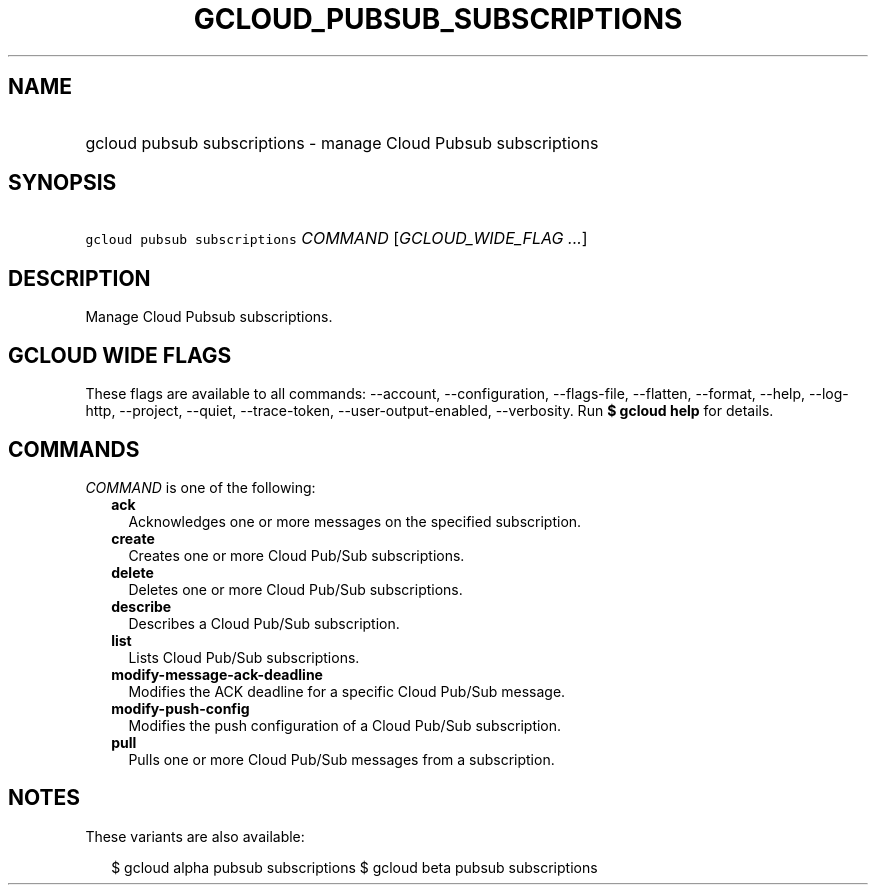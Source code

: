 
.TH "GCLOUD_PUBSUB_SUBSCRIPTIONS" 1



.SH "NAME"
.HP
gcloud pubsub subscriptions \- manage Cloud Pubsub subscriptions



.SH "SYNOPSIS"
.HP
\f5gcloud pubsub subscriptions\fR \fICOMMAND\fR [\fIGCLOUD_WIDE_FLAG\ ...\fR]



.SH "DESCRIPTION"

Manage Cloud Pubsub subscriptions.



.SH "GCLOUD WIDE FLAGS"

These flags are available to all commands: \-\-account, \-\-configuration,
\-\-flags\-file, \-\-flatten, \-\-format, \-\-help, \-\-log\-http, \-\-project,
\-\-quiet, \-\-trace\-token, \-\-user\-output\-enabled, \-\-verbosity. Run \fB$
gcloud help\fR for details.



.SH "COMMANDS"

\f5\fICOMMAND\fR\fR is one of the following:

.RS 2m
.TP 2m
\fBack\fR
Acknowledges one or more messages on the specified subscription.

.TP 2m
\fBcreate\fR
Creates one or more Cloud Pub/Sub subscriptions.

.TP 2m
\fBdelete\fR
Deletes one or more Cloud Pub/Sub subscriptions.

.TP 2m
\fBdescribe\fR
Describes a Cloud Pub/Sub subscription.

.TP 2m
\fBlist\fR
Lists Cloud Pub/Sub subscriptions.

.TP 2m
\fBmodify\-message\-ack\-deadline\fR
Modifies the ACK deadline for a specific Cloud Pub/Sub message.

.TP 2m
\fBmodify\-push\-config\fR
Modifies the push configuration of a Cloud Pub/Sub subscription.

.TP 2m
\fBpull\fR
Pulls one or more Cloud Pub/Sub messages from a subscription.


.RE
.sp

.SH "NOTES"

These variants are also available:

.RS 2m
$ gcloud alpha pubsub subscriptions
$ gcloud beta pubsub subscriptions
.RE

